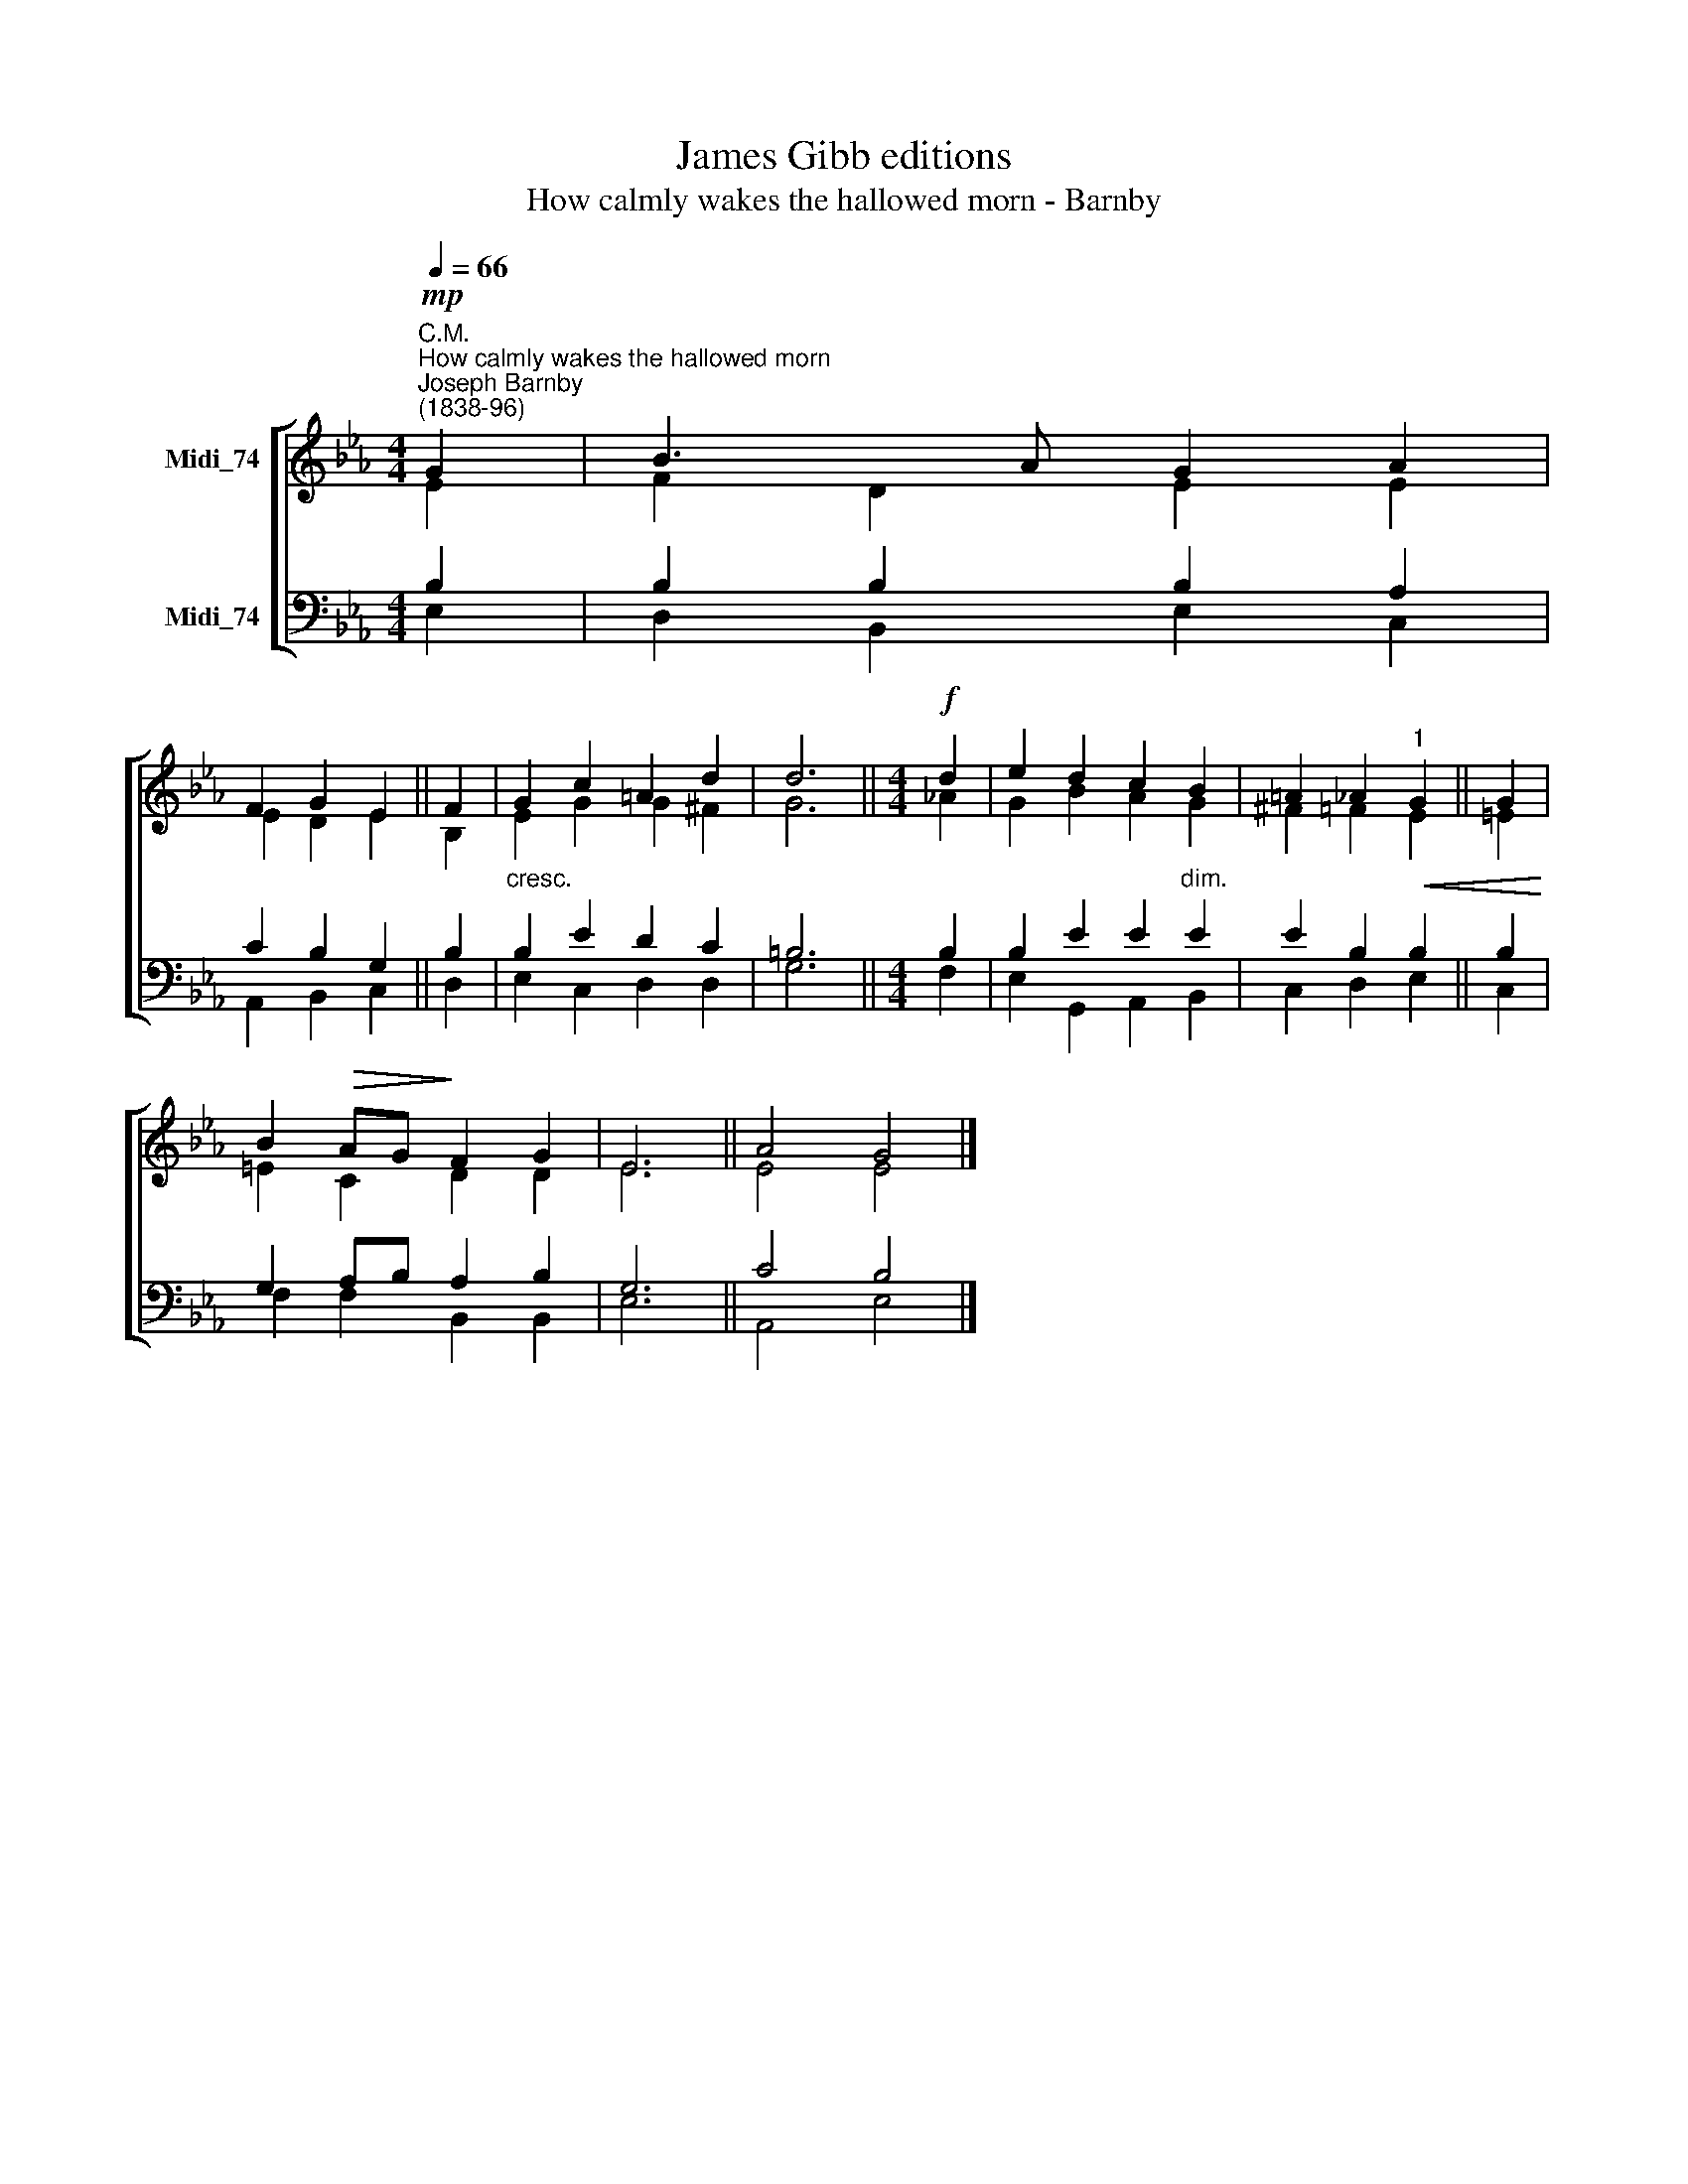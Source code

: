 X:1
T:James Gibb editions
T:How calmly wakes the hallowed morn - Barnby
%%score [ ( 1 2 ) ( 3 4 ) ]
L:1/8
Q:1/4=66
M:4/4
K:Eb
V:1 treble nm="Midi_74"
V:2 treble 
V:3 bass nm="Midi_74"
V:4 bass 
V:1
!mp!"^C.M.""^How calmly wakes the hallowed morn""^Joseph Barnby\n(1838-96)" G2 | B3 A G2 A2 | %2
 F2 G2 E2 || F2 | G2 c2 =A2 d2 | d6 ||[M:4/4]!f! d2 | e2 d2 c2 B2 | =A2 _A2"^1"!<(! G2 || G2!<)! | %10
 B2!>(! AG!>)! F2 G2 | E6 || A4 G4 |] %13
V:2
 E2 | F2 D2 E2 E2 | E2 D2 E2 || B,2 | E2 G2 G2 ^F2 | G6 ||[M:4/4] _A2 | G2 B2 A2 G2 | ^F2 =F2 E2 || %9
 =E2 | =E2 C2 D2 D2 | E6 || E4 E4 |] %13
V:3
 B,2 | B,2 B,2 B,2 A,2 | C2 B,2 G,2 || B,2 |"^cresc." B,2 E2 D2 C2 | =B,6 ||[M:4/4] B,2 | %7
 B,2 E2 E2"^dim." E2 | E2 B,2 B,2 || B,2 | G,2 A,B, A,2 B,2 | G,6 || C4 B,4 |] %13
V:4
 E,2 | D,2 B,,2 E,2 C,2 | A,,2 B,,2 C,2 || D,2 | E,2 C,2 D,2 D,2 | G,6 ||[M:4/4] F,2 | %7
 E,2 G,,2 A,,2 B,,2 | C,2 D,2 E,2 || C,2 | F,2 F,2 B,,2 B,,2 | E,6 || A,,4 E,4 |] %13

